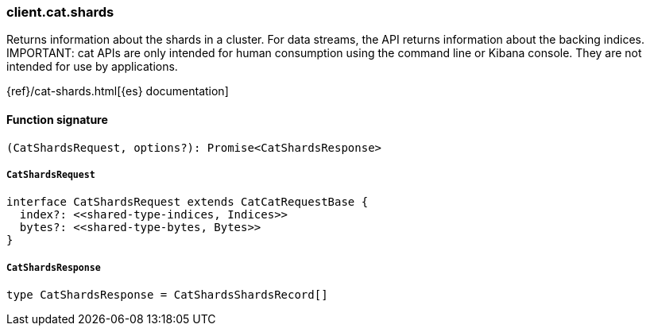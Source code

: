 [[reference-cat-shards]]

////////
===========================================================================================================================
||                                                                                                                       ||
||                                                                                                                       ||
||                                                                                                                       ||
||        ██████╗ ███████╗ █████╗ ██████╗ ███╗   ███╗███████╗                                                            ||
||        ██╔══██╗██╔════╝██╔══██╗██╔══██╗████╗ ████║██╔════╝                                                            ||
||        ██████╔╝█████╗  ███████║██║  ██║██╔████╔██║█████╗                                                              ||
||        ██╔══██╗██╔══╝  ██╔══██║██║  ██║██║╚██╔╝██║██╔══╝                                                              ||
||        ██║  ██║███████╗██║  ██║██████╔╝██║ ╚═╝ ██║███████╗                                                            ||
||        ╚═╝  ╚═╝╚══════╝╚═╝  ╚═╝╚═════╝ ╚═╝     ╚═╝╚══════╝                                                            ||
||                                                                                                                       ||
||                                                                                                                       ||
||    This file is autogenerated, DO NOT send pull requests that changes this file directly.                             ||
||    You should update the script that does the generation, which can be found in:                                      ||
||    https://github.com/elastic/elastic-client-generator-js                                                             ||
||                                                                                                                       ||
||    You can run the script with the following command:                                                                 ||
||       npm run elasticsearch -- --version <version>                                                                    ||
||                                                                                                                       ||
||                                                                                                                       ||
||                                                                                                                       ||
===========================================================================================================================
////////

[discrete]
=== client.cat.shards

Returns information about the shards in a cluster. For data streams, the API returns information about the backing indices. IMPORTANT: cat APIs are only intended for human consumption using the command line or Kibana console. They are not intended for use by applications.

{ref}/cat-shards.html[{es} documentation]

[discrete]
==== Function signature

[source,ts]
----
(CatShardsRequest, options?): Promise<CatShardsResponse>
----

[discrete]
===== `CatShardsRequest`

[source,ts]
----
interface CatShardsRequest extends CatCatRequestBase {
  index?: <<shared-type-indices, Indices>>
  bytes?: <<shared-type-bytes, Bytes>>
}
----

[discrete]
===== `CatShardsResponse`

[source,ts]
----
type CatShardsResponse = CatShardsShardsRecord[]
----

